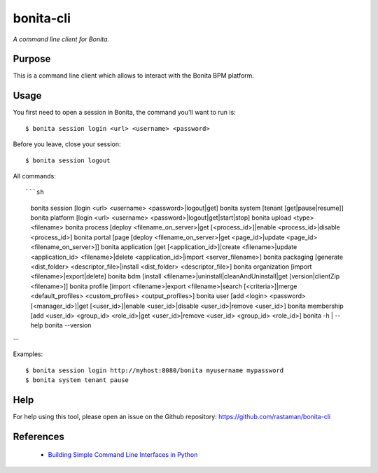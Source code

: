 bonita-cli
==========

*A command line client for Bonita.*


Purpose
-------

This is a command line client which allows to interact with the Bonita BPM platform.

Usage
-----

You first need to open a session in Bonita, the command you'll want to run is::

    $ bonita session login <url> <username> <password>

Before you leave, close your session::

    $ bonita session logout

All commands::

```sh
  bonita session [login <url> <username> <password>|logout|get]
  bonita system [tenant [get|pause|resume]]
  bonita platform [login <url> <username> <password>|logout|get|start|stop]
  bonita upload <type> <filename>
  bonita process [deploy <filename_on_server>|get [<process_id>]|enable <process_id>|disable <process_id>]
  bonita portal [page [deploy <filename_on_server>|get <page_id>|update <page_id> <filename_on_server>]]
  bonita application [get [<application_id>]|create <filename>|update <application_id> <filename>|delete <application_id>|import <server_filename>]
  bonita packaging [generate <dist_folder> <descriptor_file>|install <dist_folder> <descriptor_file>]
  bonita organization [import <filename>|export|delete]
  bonita bdm [install <filename>|uninstall|cleanAndUninstall|get [version|clientZip <filename>]]
  bonita profile [import <filename>|export <filename>|search [<criteria>]|merge <default_profiles> <custom_profiles> <output_profiles>]
  bonita user [add <login> <password> [<manager_id>]|get [<user_id>]|enable <user_id>|disable <user_id>|remove <user_id>]
  bonita membership [add <user_id> <group_id> <role_id>|get <user_id>|remove <user_id> <group_id> <role_id>]
  bonita -h | --help
  bonita --version
```

Examples::

    $ bonita session login http://myhost:8080/bonita myusername mypassword
    $ bonita system tenant pause

Help
----

For help using this tool, please open an issue on the Github repository:
https://github.com/rastaman/bonita-cli

References
----------

 * `Building Simple Command Line Interfaces in Python <https://stormpath.com/blog/building-simple-cli-interfaces-in-python>`__
